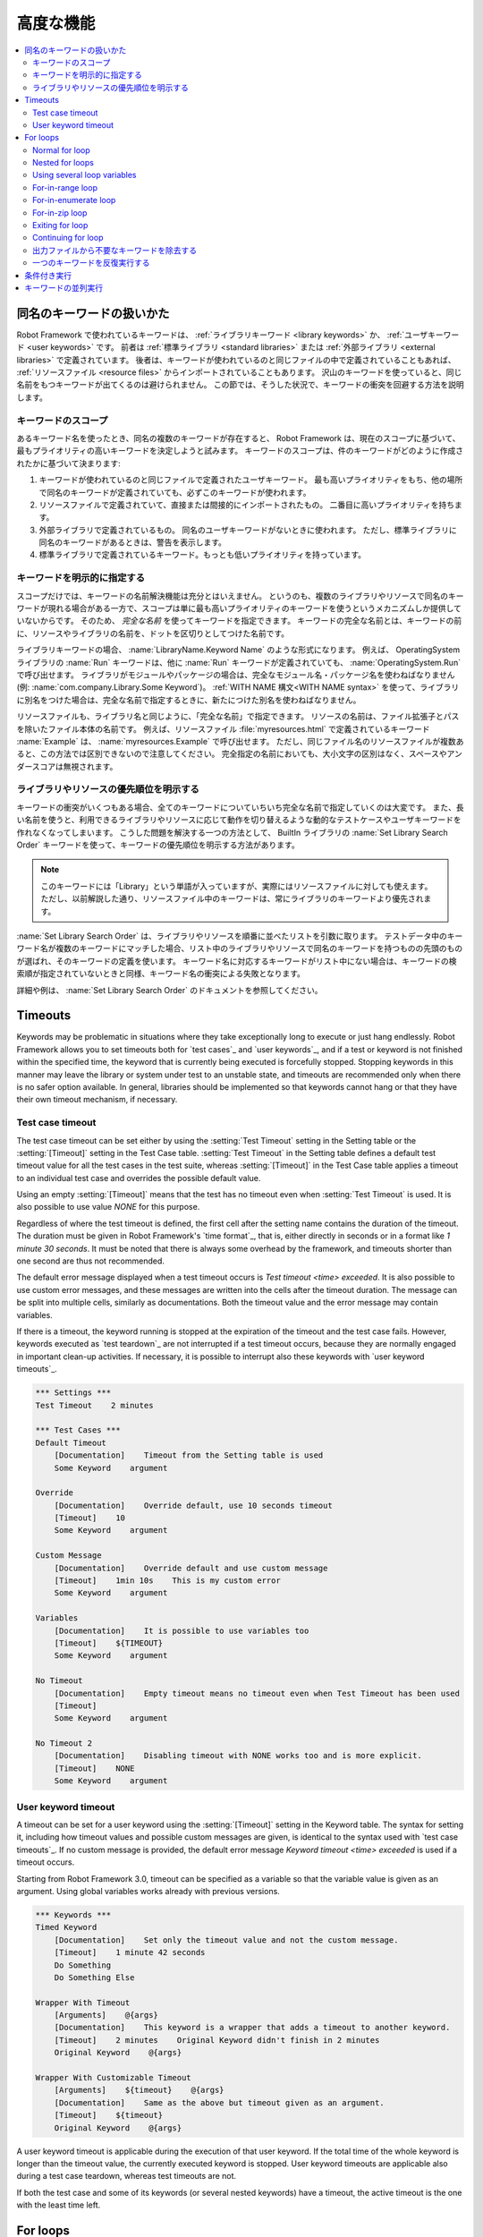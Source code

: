 .. _Advanced features:

高度な機能
============

.. contents::
   :depth: 2
   :local:

.. _Handling keywords with same names:

同名のキーワードの扱いかた
-----------------------------

Robot Framework で使われているキーワードは、 :ref:`ライブラリキーワード <library keywords>` か、 :ref:`ユーザキーワード <user keywords>` です。
前者は :ref:`標準ライブラリ <standard libraries>` または :ref:`外部ライブラリ <external libraries>` で定義されています。
後者は、キーワードが使われているのと同じファイルの中で定義されていることもあれば、 :ref:`リソースファイル <resource files>` からインポートされていることもあります。
沢山のキーワードを使っていると、同じ名前をもつキーワードが出てくるのは避けられません。
この節では、そうした状況で、キーワードの衝突を回避する方法を説明します。

.. _Keyword scopes:

キーワードのスコープ
~~~~~~~~~~~~~~~~~~~~~~

あるキーワード名を使ったとき、同名の複数のキーワードが存在すると、 Robot Framework は、現在のスコープに基づいて、最もプライオリティの高いキーワードを決定しようと試みます。
キーワードのスコープは、件のキーワードがどのように作成されたかに基づいて決まります:

1. キーワードが使われているのと同じファイルで定義されたユーザキーワード。
   最も高いプライオリティをもち、他の場所で同名のキーワードが定義されていても、必ずこのキーワードが使われます。

2. リソースファイルで定義されていて、直接または間接的にインポートされたもの。
   二番目に高いプライオリティを持ちます。

3. 外部ライブラリで定義されているもの。
   同名のユーザキーワードがないときに使われます。
   ただし、標準ライブラリに同名のキーワードがあるときは、警告を表示します。

4. 標準ライブラリで定義されているキーワード。もっとも低いプライオリティを持っています。

.. _Specifying a keyword explicitly:

キーワードを明示的に指定する
~~~~~~~~~~~~~~~~~~~~~~~~~~~~~~~

スコープだけでは、キーワードの名前解決機能は充分とはいえません。
というのも、複数のライブラリやリソースで同名のキーワードが現れる場合がある一方で、スコープは単に最も高いプライオリティのキーワードを使うというメカニズムしか提供していないからです。
そのため、 *完全な名前* を使ってキーワードを指定できます。
キーワードの完全な名前とは、キーワードの前に、リソースやライブラリの名前を、ドットを区切りとしてつけた名前です。

ライブラリキーワードの場合、 :name:`LibraryName.Keyword Name` のような形式になります。
例えば、 OperatingSystem ライブラリの :name:`Run` キーワードは、他に :name:`Run` キーワードが定義されていても、 :name:`OperatingSystem.Run` で呼び出せます。
ライブラリがモジュールやパッケージの場合は、完全なモジュール名・パッケージ名を使わねばなりません (例: :name:`com.company.Library.Some Keyword`)。
:ref:`WITH NAME 構文<WITH NAME syntax>` を使って、ライブラリに別名をつけた場合は、完全な名前で指定するときに、新たにつけた別名を使わねばなりません。

リソースファイルも、ライブラリ名と同じように、「完全な名前」で指定できます。
リソースの名前は、ファイル拡張子とパスを除いたファイル本体の名前です。
例えば、リソースファイル :file:`myresources.html` で定義されているキーワード :name:`Example` は、 :name:`myresources.Example` で呼び出せます。
ただし、同じファイル名のリソースファイルが複数あると、この方法では区別できないので注意してください。
完全指定の名前においても、大小文字の区別はなく、スペースやアンダースコアは無視されます。


.. _Specifying explicit priority between libraries and resources:

ライブラリやリソースの優先順位を明示する
~~~~~~~~~~~~~~~~~~~~~~~~~~~~~~~~~~~~~~~~~~

キーワードの衝突がいくつもある場合、全てのキーワードについていちいち完全な名前で指定していくのは大変です。
また、長い名前を使うと、利用できるライブラリやリソースに応じて動作を切り替えるような動的なテストケースやユーザキーワードを作れなくなってしまいます。
こうした問題を解決する一つの方法として、 BuiltIn ライブラリの :name:`Set Library Search Order` キーワードを使って、キーワードの優先順位を明示する方法があります。

.. note:: このキーワードには「Library」という単語が入っていますが、実際にはリソースファイルに対しても使えます。
          ただし、以前解説した通り、リソースファイル中のキーワードは、常にライブラリのキーワードより優先されます。

:name:`Set Library Search Order` は、ライブラリやリソースを順番に並べたリストを引数に取ります。
テストデータ中のキーワード名が複数のキーワードにマッチした場合、リスト中のライブラリやリソースで同名のキーワードを持つものの先頭のものが選ばれ、そのキーワードの定義を使います。
キーワード名に対応するキーワードがリスト中にない場合は、キーワードの検索順が指定されていないときと同様、キーワード名の衝突による失敗となります。

詳細や例は、 :name:`Set Library Search Order`  のドキュメントを参照してください。

.. _Timeouts:

Timeouts
--------

Keywords may be problematic in situations where they take
exceptionally long to execute or just hang endlessly. Robot Framework
allows you to set timeouts both for `test cases`_ and `user
keywords`_, and if a test or keyword is not finished within the
specified time, the keyword that is currently being executed is
forcefully stopped. Stopping keywords in this manner may leave the
library or system under test to an unstable state, and timeouts are
recommended only when there is no safer option available. In general,
libraries should be implemented so that keywords cannot hang or that
they have their own timeout mechanism, if necessary.

.. _Test case timeout:

Test case timeout
~~~~~~~~~~~~~~~~~

The test case timeout can be set either by using the :setting:`Test
Timeout` setting in the Setting table or the :setting:`[Timeout]`
setting in the Test Case table. :setting:`Test Timeout` in the Setting
table defines a default test timeout value for all the test cases in
the test suite, whereas :setting:`[Timeout]` in the Test Case table
applies a timeout to an individual test case and overrides the
possible default value.

Using an empty :setting:`[Timeout]` means that the test has no
timeout even when :setting:`Test Timeout` is used. It is also possible
to use value `NONE` for this purpose.

Regardless of where the test timeout is defined, the first cell after
the setting name contains the duration of the timeout. The duration
must be given in Robot Framework's `time format`_, that is,
either directly in seconds or in a format like `1 minute
30 seconds`. It must be noted that there is always some overhead by the
framework, and timeouts shorter than one second are thus not
recommended.

The default error message displayed when a test timeout occurs is
`Test timeout <time> exceeded`. It is also possible to use custom
error messages, and these messages are written into the cells
after the timeout duration. The message can be split into multiple
cells, similarly as documentations. Both the timeout value and the
error message may contain variables.

If there is a timeout, the keyword running is stopped at the
expiration of the timeout and the test case fails. However, keywords
executed as `test teardown`_ are not interrupted if a test timeout
occurs, because they are normally engaged in important clean-up
activities. If necessary, it is possible to interrupt also these
keywords with `user keyword timeouts`_.

.. sourcecode:: robotframework

   *** Settings ***
   Test Timeout    2 minutes

   *** Test Cases ***
   Default Timeout
       [Documentation]    Timeout from the Setting table is used
       Some Keyword    argument

   Override
       [Documentation]    Override default, use 10 seconds timeout
       [Timeout]    10
       Some Keyword    argument

   Custom Message
       [Documentation]    Override default and use custom message
       [Timeout]    1min 10s    This is my custom error
       Some Keyword    argument

   Variables
       [Documentation]    It is possible to use variables too
       [Timeout]    ${TIMEOUT}
       Some Keyword    argument

   No Timeout
       [Documentation]    Empty timeout means no timeout even when Test Timeout has been used
       [Timeout]
       Some Keyword    argument

   No Timeout 2
       [Documentation]    Disabling timeout with NONE works too and is more explicit.
       [Timeout]    NONE
       Some Keyword    argument

User keyword timeout
~~~~~~~~~~~~~~~~~~~~

A timeout can be set for a user keyword using the :setting:`[Timeout]`
setting in the Keyword table. The syntax for setting it, including how
timeout values and possible custom messages are given, is
identical to the syntax used with `test case timeouts`_. If no custom
message is provided, the default error message `Keyword timeout
<time> exceeded` is used if a timeout occurs.

Starting from Robot Framework 3.0, timeout can be specified as a variable
so that the variable value is given as an argument. Using global variables
works already with previous versions.

.. sourcecode:: robotframework

   *** Keywords ***
   Timed Keyword
       [Documentation]    Set only the timeout value and not the custom message.
       [Timeout]    1 minute 42 seconds
       Do Something
       Do Something Else

   Wrapper With Timeout
       [Arguments]    @{args}
       [Documentation]    This keyword is a wrapper that adds a timeout to another keyword.
       [Timeout]    2 minutes    Original Keyword didn't finish in 2 minutes
       Original Keyword    @{args}

   Wrapper With Customizable Timeout
       [Arguments]    ${timeout}    @{args}
       [Documentation]    Same as the above but timeout given as an argument.
       [Timeout]    ${timeout}
       Original Keyword    @{args}

A user keyword timeout is applicable during the execution of that user
keyword. If the total time of the whole keyword is longer than the
timeout value, the currently executed keyword is stopped. User keyword
timeouts are applicable also during a test case teardown, whereas test
timeouts are not.

If both the test case and some of its keywords (or several nested
keywords) have a timeout, the active timeout is the one with the least
time left.

.. _for loop:

For loops
---------

Repeating same actions several times is quite a common need in test
automation. With Robot Framework, test libraries can have any kind of
loop constructs, and most of the time loops should be implemented in
them. Robot Framework also has its own for loop syntax, which is
useful, for example, when there is a need to repeat keywords from
different libraries.

For loops can be used with both test cases and user keywords. Except for
really simple cases, user keywords are better, because they hide the
complexity introduced by for loops. The basic for loop syntax,
`FOR item IN sequence`, is derived from Python, but similar
syntax is possible also in shell scripts or Perl.

Normal for loop
~~~~~~~~~~~~~~~

In a normal for loop, one variable is assigned from a list of values,
one value per iteration. The syntax starts with `:FOR`, where
colon is required to separate the syntax from normal keywords. The
next cell contains the loop variable, the subsequent cell must have
`IN`, and the final cells contain values over which to iterate.
These values can contain variables_, including `list variables`_.

The keywords used in the for loop are on the following rows and they must
be indented one cell to the right. When using the `plain text format`_,
the indented cells must be `escaped with a backslash`__, but with other
data formats the cells can be just left empty. The for loop ends
when the indentation returns back to normal or the table ends.

.. sourcecode:: robotframework

   *** Test Cases ***
   Example 1
       :FOR    ${animal}    IN    cat    dog
       \    Log    ${animal}
       \    Log    2nd keyword
       Log    Outside loop

   Example 2
       :FOR    ${var}    IN    one    two
       ...     ${3}    four    ${last}
       \    Log    ${var}

The for loop in :name:`Example 1` above is executed twice, so that first
the loop variable `${animal}` has the value `cat` and then
`dog`. The loop consists of two :name:`Log` keywords. In the
second example, loop values are `split into two rows`__ and the
loop is run altogether five times.

It is often convenient to use for loops with `list variables`_. This is
illustrated by the example below, where `@{ELEMENTS}` contains
an arbitrarily long list of elements and keyword :name:`Start Element` is
used with all of them one by one.

.. sourcecode:: robotframework

   *** Test Cases ***
   Example
       :FOR    ${element}    IN    @{ELEMENTS}
       \    Start Element  ${element}

Nested for loops
~~~~~~~~~~~~~~~~

Having nested for loops is not supported directly, but it is possible to use
a user keyword inside a for loop and have another for loop there.

.. sourcecode:: robotframework

   *** Keywords ***
   Handle Table
       [Arguments]    @{table}
       :FOR    ${row}    IN    @{table}
       \    Handle Row    @{row}

   Handle Row
       [Arguments]    @{row}
       :FOR    ${cell}    IN    @{row}
       \    Handle Cell    ${cell}

__ `Dividing test data to several rows`_
__ Escaping_

Using several loop variables
~~~~~~~~~~~~~~~~~~~~~~~~~~~~

It is also possible to use several loop variables. The syntax is the
same as with the normal for loop, but all loop variables are listed in
the cells between `:FOR` and `IN`. There can be any number of loop
variables, but the number of values must be evenly dividable by the number of
variables.

If there are lot of values to iterate, it is often convenient to organize
them below the loop variables, as in the first loop of the example below:

.. sourcecode:: robotframework

   *** Test Cases ***
   Three loop variables
       :FOR    ${index}    ${english}    ${finnish}    IN
       ...     1           cat           kissa
       ...     2           dog           koira
       ...     3           horse         hevonen
       \    Add to dictionary    ${english}    ${finnish}    ${index}
       :FOR    ${name}    ${id}    IN    @{EMPLOYERS}
       \    Create    ${name}    ${id}

For-in-range loop
~~~~~~~~~~~~~~~~~

Earlier for loops always iterated over a sequence, and this is also the most
common use case. Sometimes it is still convenient to have a for loop
that is executed a certain number of times, and Robot Framework has a
special `FOR index IN RANGE limit` syntax for this purpose. This
syntax is derived from the similar Python idiom.

Similarly as other for loops, the for-in-range loop starts with
`:FOR` and the loop variable is in the next cell. In this format
there can be only one loop variable and it contains the current loop
index. The next cell must contain `IN RANGE` and the subsequent
cells loop limits.

In the simplest case, only the upper limit of the loop is
specified. In this case, loop indexes start from zero and increase by one
until, but excluding, the limit. It is also possible to give both the
start and end limits. Then indexes start from the start limit, but
increase similarly as in the simple case. Finally, it is possible to give
also the step value that specifies the increment to use. If the step
is negative, it is used as decrement.

It is possible to use simple arithmetics such as addition and subtraction
with the range limits. This is especially useful when the limits are
specified with variables.

Starting from Robot Framework 2.8.7, it is possible to use float values for
lower limit, upper limit and step.

.. sourcecode:: robotframework

   *** Test Cases ***
   Only upper limit
       [Documentation]    Loops over values from 0 to 9
       :FOR    ${index}    IN RANGE    10
       \    Log    ${index}

   Start and end
       [Documentation]  Loops over values from 1 to 10
       :FOR    ${index}    IN RANGE    1    11
       \    Log    ${index}

   Also step given
       [Documentation]  Loops over values 5, 15, and 25
       :FOR    ${index}    IN RANGE    5    26    10
       \    Log    ${index}

   Negative step
       [Documentation]  Loops over values 13, 3, and -7
       :FOR    ${index}    IN RANGE    13    -13    -10
       \    Log    ${index}

   Arithmetics
       [Documentation]  Arithmetics with variable
       :FOR    ${index}    IN RANGE    ${var}+1
       \    Log    ${index}

   Float parameters
       [Documentation]  Loops over values 3.14, 4.34, and 5.34
       :FOR    ${index}    IN RANGE    3.14    6.09    1.2
       \    Log    ${index}

For-in-enumerate loop
~~~~~~~~~~~~~~~~~~~~~

Sometimes it is useful to loop over a list and also keep track of your location
inside the list.  Robot Framework has a special
`FOR index ... IN ENUMERATE ...` syntax for this situation.
This syntax is derived from the
`Python built-in function <https://docs.python.org/2/library/functions.html#enumerate>`_.

For-in-enumerate loops work just like regular for loops,
except the cell after its loop variables must say `IN ENUMERATE`,
and they must have an additional index variable before any other loop-variables.
That index variable has a value of `0` for the first iteration, `1` for the
second, etc.

For example, the following two test cases do the same thing:

.. sourcecode:: robotframework

   *** Variables ***
   @{LIST}         a    b    c

   *** Test Cases ***
   Manage index manually
       ${index} =    Set Variable    -1
       : FOR    ${item}    IN    @{LIST}
       \    ${index} =    Evaluate    ${index} + 1
       \    My Keyword    ${index}    ${item}

   For-in-enumerate
       : FOR    ${index}    ${item}    IN ENUMERATE    @{LIST}
       \    My Keyword    ${index}    ${item}

Just like with regular for loops, you can loop over multiple values per loop
iteration as long as the number of values in your list is evenly divisible by
the number of loop-variables (excluding the first, index variable).

.. sourcecode:: robotframework

   *** Test Case ***
   For-in-enumerate with two values per iteration
       :FOR    ${index}    ${english}    ${finnish}    IN ENUMERATE
       ...    cat      kissa
       ...    dog      koira
       ...    horse    hevonen
       \    Add to dictionary    ${english}    ${finnish}    ${index}

For-in-enumerate loops are new in Robot Framework 2.9.

For-in-zip loop
~~~~~~~~~~~~~~~

Some tests build up several related lists, then loop over them together.
Robot Framework has a shortcut for this case: `FOR ... IN ZIP ...`, which
is derived from the
`Python built-in zip function <https://docs.python.org/2/library/functions.html#zip>`_.

This may be easiest to show with an example:

.. sourcecode:: robotframework

   *** Variables ***
   @{NUMBERS}      ${1}    ${2}    ${5}
   @{NAMES}        one     two     five

   *** Test Cases ***
   Iterate over two lists manually
       ${length}=    Get Length    ${NUMBERS}
       : FOR    ${idx}    IN RANGE    ${length}
       \    Number Should Be Named    ${NUMBERS}[${idx}]    ${NAMES}[${idx}]

   For-in-zip
       : FOR    ${number}    ${name}    IN ZIP    ${NUMBERS}    ${NAMES}
       \    Number Should Be Named    ${number}    ${name}

Similarly as for-in-range and for-in-enumerate loops, for-in-zip loops require
the cell after the loop variables to read `IN ZIP`.

Values used with for-in-zip loops must be lists or list-like objects, and
there must be same number of loop variables as lists to loop over. Looping
will stop when the shortest list is exhausted.

Note that any lists used with for-in-zip should usually be given as `scalar
variables`_ like `${list}`. A `list variable`_ only works if its items
themselves are lists.

For-in-zip loops are new in Robot Framework 2.9.

Exiting for loop
~~~~~~~~~~~~~~~~

Normally for loops are executed until all the loop values have been iterated
or a keyword used inside the loop fails. If there is a need to exit the loop
earlier,  BuiltIn_ keywords :name:`Exit For Loop` and :name:`Exit For Loop If`
can be used to accomplish that. They works similarly as `break`
statement in Python, Java, and many other programming languages.

:name:`Exit For Loop` and :name:`Exit For Loop If` keywords can be used
directly inside a for loop or in a keyword that the loop uses. In both cases
test execution continues after the loop. It is an error to use these keywords
outside a for loop.

.. sourcecode:: robotframework

   *** Test Cases ***
   Exit Example
       ${text} =    Set Variable    ${EMPTY}
       :FOR    ${var}    IN    one    two
       \    Run Keyword If    '${var}' == 'two'    Exit For Loop
       \    ${text} =    Set Variable    ${text}${var}
       Should Be Equal    ${text}    one

In the above example it would be possible to use :name:`Exit For Loop If`
instead of using :name:`Exit For Loop` with :name:`Run Keyword If`.
For more information about these keywords, including more usage examples,
see their documentation in the BuiltIn_ library.

.. note:: :name:`Exit For Loop If` keyword was added in Robot Framework 2.8.

Continuing for loop
~~~~~~~~~~~~~~~~~~~

In addition to exiting a for loop prematurely, it is also possible to
continue to the next iteration of the loop before all keywords have been
executed. This can be done using BuiltIn_ keywords :name:`Continue For Loop`
and :name:`Continue For Loop If`, that work like `continue` statement
in many programming languages.

:name:`Continue For Loop` and :name:`Continue For Loop If` keywords can be used
directly inside a for loop or in a keyword that the loop uses. In both cases
rest of the keywords in that iteration are skipped and execution continues
from the next iteration. If these keywords are used on the last iteration,
execution continues after the loop. It is an error to use these keywords
outside a for loop.

.. sourcecode:: robotframework

   *** Test Cases ***
   Continue Example
       ${text} =    Set Variable    ${EMPTY}
       :FOR    ${var}    IN    one    two    three
       \    Continue For Loop If    '${var}' == 'two'
       \    ${text} =    Set Variable    ${text}${var}
       Should Be Equal    ${text}    onethree

For more information about these keywords, including usage examples, see their
documentation in the BuiltIn_ library.

.. note::  Both :name:`Continue For Loop` and :name:`Continue For Loop If`
           were added in Robot Framework 2.8.

.. _Removing unnecessary keywords from outputs:

出力ファイルから不要なキーワードを除去する
~~~~~~~~~~~~~~~~~~~~~~~~~~~~~~~~~~~~~~~~~~~~

for ループで何度も繰り返し実行を行なうと、大量の出力が生成され、 output ファイルやログファイルのサイズが相当大きくなってしまいます。
Robot Framework 2.7 からは、コマンドラインオプションに :option:`--RemoveKeywords FOR` を指定することで、 :ref:`不要なキーワードを除去 <removing and flattening keywords>` できます。

.. _Repeating single keyword:

一つのキーワードを反復実行する
~~~~~~~~~~~~~~~~~~~~~~~~~~~~~~~~

単に一つのキーワードを反復実行したいだけのときは、for ループを使うまでもありません。
BuiltIn ライブラリのキーワード :name:`Repeat Keyword` を使うほうが簡単です。
このキーワードは、繰り返し実行したいキーワードと繰り返したい回数を引数に取ります。
記法を見やすくするために、回数には `times` や `x` を付けられます。

.. sourcecode:: robotframework

   *** Test Cases ***
   Example
       Repeat Keyword    5    Some Keyword    arg1    arg2
       Repeat Keyword    42 times    My Keyword
       Repeat Keyword    ${var}    Another Keyword    argument

.. _Conditional execution:

条件付き実行
--------------

一般に、テストケースやユーザキーワードの中に条件分岐のロジックを持たせるのはお勧めしません。
処理がわかりづらくなり、メンテナンスを困難にするからです。
その代わり、テストライブラリを書いて、この手のロジックを普通のプログラム言語の構文で書きましょう。
とはいえ、状況によっては、条件付き実行のロジックを書けたほうがよいのは確かです。
Robot Framework には、 if/else 文そのものはありませんが、同じような効果を得る方法がいくつかあります。

- :ref:`テストケース <test cases>` や :ref:`テストスイート<test suites>` に指定するキーワード名は、変数にできます。
  このことを利用すれば、コマンドラインから変数を指定することで、動作を切り替えられます。
  
- BuiltIn ライブラリのキーワード :name:`Run Keyword` は、実行するキーワードを引数で受け取り、これは変数にできます。
  変数の値は、別のキーワードで動的に生成したり、コマンドラインから指定したりできます。

- BuiltIn ライブラリのキーワード :name:`Run Keyword If` や :name:`Run Keyword Unless` は、指定の式の値が True または False のとき、指定のキーワードを実行します。
  これらのキーワードは、簡単な if/else 構造をつくるのにぴったりです。
  使い方の例は :name:`Run Keyword If` のドキュメントを参照してください。

- BuiltIn ライブラリの別のキーワード、 :name:`Set Variable If` を使えば、指定の式の値に従って動的に値を設定できます。

- その他にも、テストケースやテストスイートが成功したとき、あるいは失敗したときに、指定のキーワードを実行するためのキーワードがあります。

.. _Parallel execution of keywords:

キーワードの並列実行
----------------------

キーワードを並列で実行したい場合は、テストライブラリレベルで、コードをバックグラウンド実行する形で実装してください。
その場合、典型的なインタフェースとして、まず :name:`Start Something` のようなキーワードで実行を開始します。
このキーワードはすぐに処理を戻します。
そして、 :name:`Get Results From Something` のような別のキーワードで、実行結果を取得できるまで待機させてください。
:ref:`OperatingSystem` ライブラリのキーワード、 :name:`Start Process` や :name:`Read Process Output` を参照してください。
